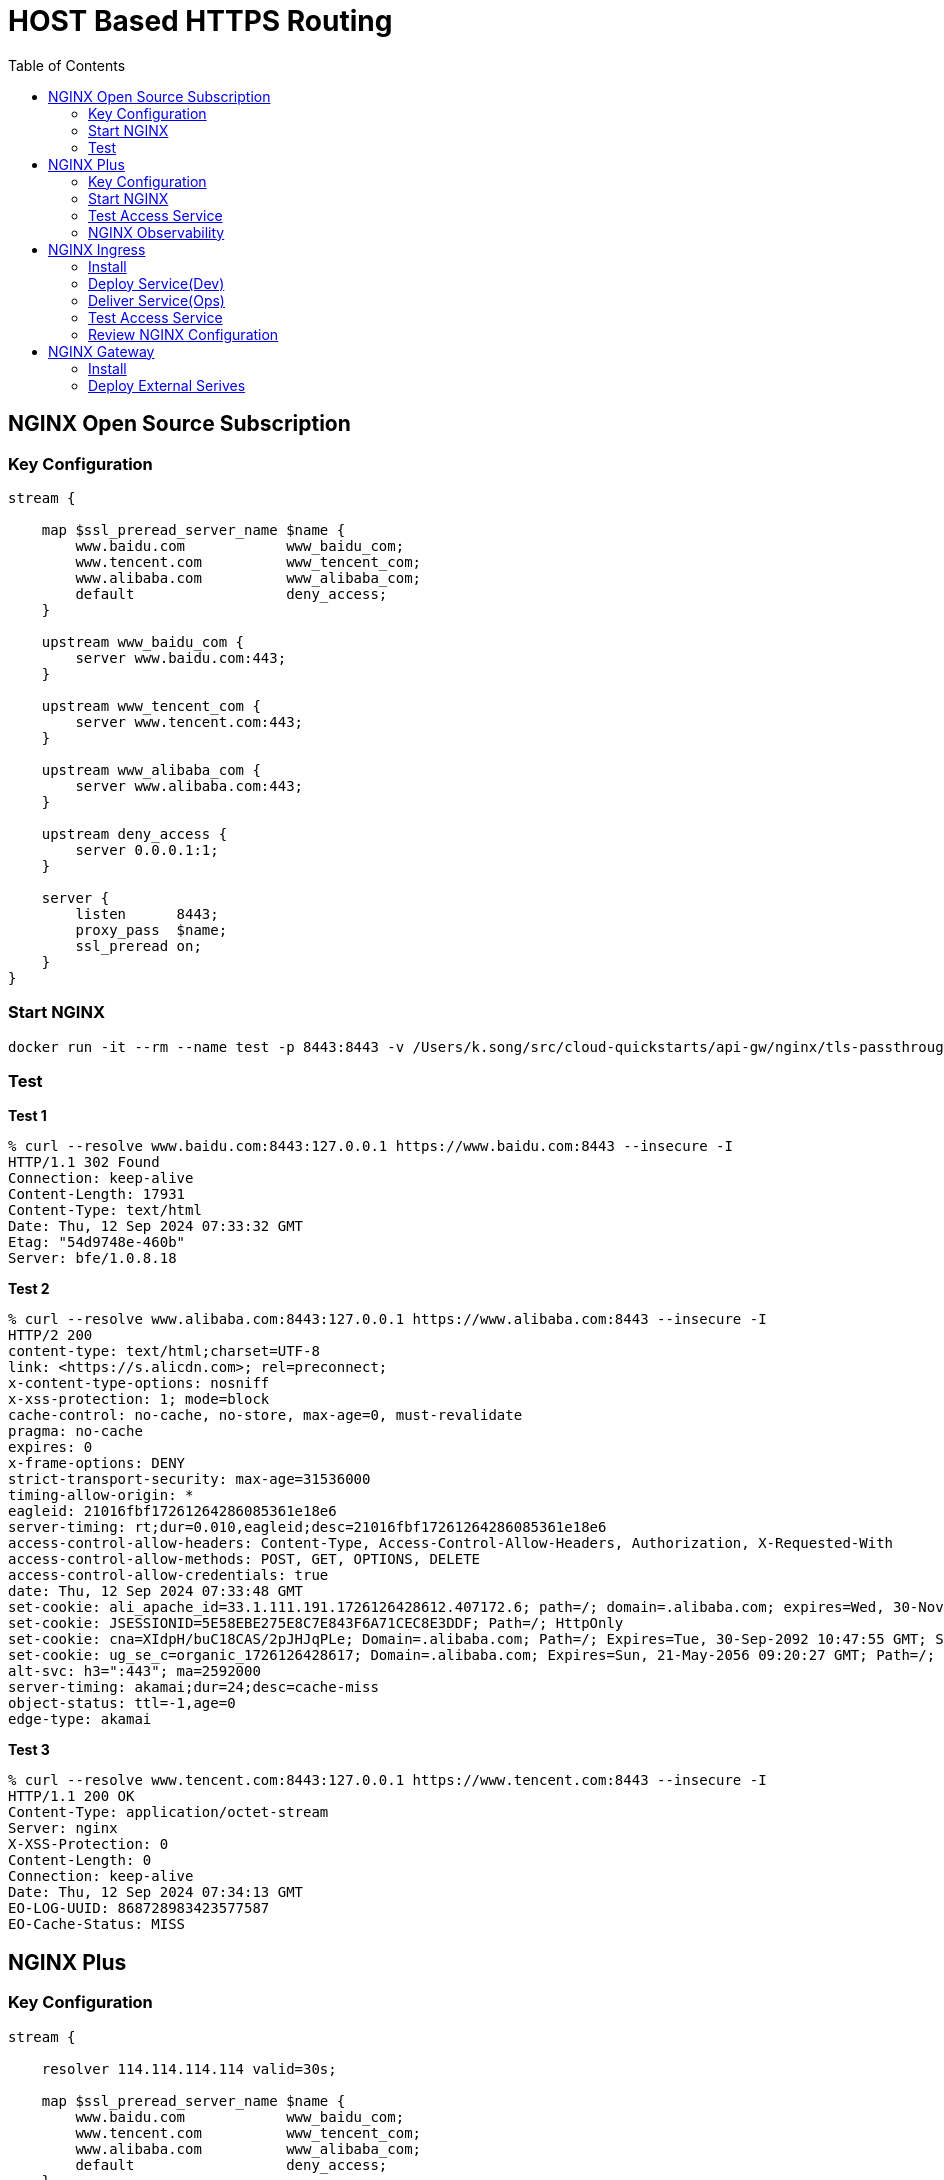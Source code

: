 = HOST Based HTTPS Routing
:toc: manual

== NGINX Open Source Subscription

=== Key Configuration

[source, bash]
----
stream {

    map $ssl_preread_server_name $name {
        www.baidu.com            www_baidu_com;
        www.tencent.com          www_tencent_com;
        www.alibaba.com          www_alibaba_com;
        default                  deny_access;
    }

    upstream www_baidu_com {
        server www.baidu.com:443;
    }

    upstream www_tencent_com {
        server www.tencent.com:443;
    }

    upstream www_alibaba_com {
        server www.alibaba.com:443;
    }

    upstream deny_access {
        server 0.0.0.1:1;
    }

    server {
        listen      8443;
        proxy_pass  $name;
        ssl_preread on;
    }
}
----

=== Start NGINX

[source, bash]
----
docker run -it --rm --name test -p 8443:8443 -v /Users/k.song/src/cloud-quickstarts/api-gw/nginx/tls-passthrough/nginx-oss.conf:/etc/nginx/nginx.conf:ro nginx:1.27.1
----

=== Test

[source, bash]
.*Test 1*
----
% curl --resolve www.baidu.com:8443:127.0.0.1 https://www.baidu.com:8443 --insecure -I
HTTP/1.1 302 Found
Connection: keep-alive
Content-Length: 17931
Content-Type: text/html
Date: Thu, 12 Sep 2024 07:33:32 GMT
Etag: "54d9748e-460b"
Server: bfe/1.0.8.18
----

[source, bash]
.*Test 2*
----
% curl --resolve www.alibaba.com:8443:127.0.0.1 https://www.alibaba.com:8443 --insecure -I     
HTTP/2 200 
content-type: text/html;charset=UTF-8
link: <https://s.alicdn.com>; rel=preconnect;
x-content-type-options: nosniff
x-xss-protection: 1; mode=block
cache-control: no-cache, no-store, max-age=0, must-revalidate
pragma: no-cache
expires: 0
x-frame-options: DENY
strict-transport-security: max-age=31536000
timing-allow-origin: *
eagleid: 21016fbf17261264286085361e18e6
server-timing: rt;dur=0.010,eagleid;desc=21016fbf17261264286085361e18e6
access-control-allow-headers: Content-Type, Access-Control-Allow-Headers, Authorization, X-Requested-With
access-control-allow-methods: POST, GET, OPTIONS, DELETE
access-control-allow-credentials: true
date: Thu, 12 Sep 2024 07:33:48 GMT
set-cookie: ali_apache_id=33.1.111.191.1726126428612.407172.6; path=/; domain=.alibaba.com; expires=Wed, 30-Nov-2084 01:01:01 GMT
set-cookie: JSESSIONID=5E58EBE275E8C7E843F6A71CEC8E3DDF; Path=/; HttpOnly
set-cookie: cna=XIdpH/buC18CAS/2pJHJqPLe; Domain=.alibaba.com; Path=/; Expires=Tue, 30-Sep-2092 10:47:55 GMT; Secure; SameSite=None
set-cookie: ug_se_c=organic_1726126428617; Domain=.alibaba.com; Expires=Sun, 21-May-2056 09:20:27 GMT; Path=/; Secure
alt-svc: h3=":443"; ma=2592000
server-timing: akamai;dur=24;desc=cache-miss
object-status: ttl=-1,age=0
edge-type: akamai
----

[source, bash]
.*Test 3*
----
% curl --resolve www.tencent.com:8443:127.0.0.1 https://www.tencent.com:8443 --insecure -I     
HTTP/1.1 200 OK
Content-Type: application/octet-stream
Server: nginx
X-XSS-Protection: 0
Content-Length: 0
Connection: keep-alive
Date: Thu, 12 Sep 2024 07:34:13 GMT
EO-LOG-UUID: 868728983423577587
EO-Cache-Status: MISS
----

== NGINX Plus

=== Key Configuration

[source, bash]
----
stream {

    resolver 114.114.114.114 valid=30s;

    map $ssl_preread_server_name $name {
        www.baidu.com            www_baidu_com;
        www.tencent.com          www_tencent_com;
        www.alibaba.com          www_alibaba_com;
        default                  deny_access;
    }

    upstream www_baidu_com {
        zone www_baidu_com 64k;
        server www.baidu.com:443 resolve;
    }

    upstream www_tencent_com {
        zone www_tencent_com 64k;
        server www.tencent.com:443 resolve;
    }

    upstream www_alibaba_com {
        zone www_alibaba_com 64k;
        server www.alibaba.com:443 resolve;
    }

    upstream deny_access {
        server 0.0.0.1:1;
    }

    server {
        listen      8443;
        status_zone tcp_server;
        proxy_pass  $name;
        ssl_preread on;
    }

}
----

=== Start NGINX

[source, bash]
----
docker run -it --rm --name test -p 8443:8443 -p 8001:8001 -v /Users/k.song/src/cloud-quickstarts/api-gw/nginx/tls-passthrough/nginx-plus.conf:/etc/nginx/nginx.conf:ro private-registry.nginx.com/nginx-plus/base:r32-ubi-9
----

=== Test Access Service

[source, bash]
.*Test 1*
----
% curl --resolve www.baidu.com:8443:127.0.0.1 https://www.baidu.com:8443 --insecure -I
HTTP/1.1 302 Found
Connection: keep-alive
Content-Length: 17931
Content-Type: text/html
Date: Thu, 12 Sep 2024 08:21:42 GMT
Etag: "54d9748e-460b"
Server: bfe/1.0.8.18
----

[source, bash]
.*Test 2*
----
% curl --resolve www.alibaba.com:8443:127.0.0.1 https://www.alibaba.com:8443 --insecure -I
HTTP/2 200 
content-type: text/html;charset=UTF-8
link: <https://s.alicdn.com>; rel=preconnect;
x-content-type-options: nosniff
x-xss-protection: 1; mode=block
cache-control: no-cache, no-store, max-age=0, must-revalidate
pragma: no-cache
expires: 0
x-frame-options: DENY
strict-transport-security: max-age=31536000
timing-allow-origin: *
eagleid: 2102f5be17261293406908550edd9a
server-timing: rt;dur=0.010,eagleid;desc=2102f5be17261293406908550edd9a
access-control-allow-headers: Content-Type, Access-Control-Allow-Headers, Authorization, X-Requested-With
access-control-allow-methods: POST, GET, OPTIONS, DELETE
access-control-allow-credentials: true
date: Thu, 12 Sep 2024 08:22:20 GMT
set-cookie: ali_apache_id=33.2.245.190.1726129340689.622147.9; path=/; domain=.alibaba.com; expires=Wed, 30-Nov-2084 01:01:01 GMT
set-cookie: JSESSIONID=B04CD0BB55B12C881CDFBC40A3BE6944; Path=/; HttpOnly
set-cookie: cna=vJJpH60Qkh4CAS/2pJVE83XA; Domain=.alibaba.com; Path=/; Expires=Tue, 30-Sep-2092 11:36:27 GMT; Secure; SameSite=None
set-cookie: ug_se_c=organic_1726129340700; Domain=.alibaba.com; Expires=Sun, 21-May-2056 10:08:59 GMT; Path=/; Secure
alt-svc: h3=":443"; ma=2592000
server-timing: akamai;dur=32;desc=cache-miss
object-status: ttl=-1,age=0
edge-type: akamai
----

[source, bash]
.*Test 3*
----
% curl --resolve www.tencent.com:8443:127.0.0.1 https://www.tencent.com:8443 --insecure -I
HTTP/1.1 200 OK
Content-Type: application/octet-stream
Server: nginx
X-XSS-Protection: 0
Content-Length: 0
Connection: keep-alive
Date: Thu, 12 Sep 2024 08:22:54 GMT
EO-LOG-UUID: 18172828094686237771
EO-Cache-Status: MISS
----

=== NGINX Observability

image:img/nginx-plus-dashboard.jpg[]

== NGINX Ingress

=== Install

Refer to link:../README.adoc[Installation Section] to Install NGINX Ingress Controller to Install NGINX Ingress, Related Configuration as below:

* link:ingress/install/nginx-config.yaml[nginx-config.yaml] - used to define NGINX referenced DNS
* link:ingress/install/nginx-global-config.yaml[nginx-global-config.yaml] - used to define tls passthrough listened port
* link:ingress/install/nginx-plus-ingress.yaml[nginx-plus-ingress.yaml] - used to define nginx ingress deployment
* link:ingress/install/lb.yaml[lb.yaml] - used to expose the nginx ingress 

[source, bash]
.*View NGINX Ingress Service*
----
NAME            TYPE           CLUSTER-IP     EXTERNAL-IP     PORT(S)         AGE
nginx-ingress   LoadBalancer   34.118.234.4   35.184.40.115   443:31138/TCP   58m
----

=== Deploy Service(Dev)

* link:ingress/service-baidu.yam[service-baidu.yam] 
* link:ingress/service-alibaba.yaml[service-alibaba.yaml]
* link:ingress/service-tencent.yaml[service-tencent.yaml]

[source, bash]
----
kubectl apply -f service-baidu.yaml 
kubectl apply -f service-tencent.yaml 
kubectl apply -f service-alibaba.yaml 
----

[source, bash]
.*View External Service*
----
NAME                       TYPE           CLUSTER-IP   EXTERNAL-IP       PORT(S)   AGE
external-service-alibaba   ExternalName   <none>       www.alibaba.com   <none>    29m
external-service-baidu     ExternalName   <none>       www.baidu.com     <none>    21m
external-service-tencent   ExternalName   <none>       www.tencent.com   <none>    21m
----

=== Deliver Service(Ops)

* link:ingress/ts-baidu.yam[ts-baidu.yam]        
* link:ingress/ts-alibaba.yaml[ts-alibaba.yaml]
* link:ingress/ts-tencent.yaml[ts-tencent.yaml]

[source, bash]
----
kubectl apply -f ts-baidu.yaml 
kubectl apply -f ts-alibaba.yaml 
kubectl apply -f ts-tencent.yaml 
----

[source, bash]
.*View TransportServer*
----
$ kubectl get TransportServer -n cmbc
NAME      STATE   REASON           AGE
alibaba   Valid   AddedOrUpdated   31m
baidu     Valid   AddedOrUpdated   24m
tencent   Valid   AddedOrUpdated   23m
----

=== Test Access Service

[source, bash]
.*Test baidu*
----
% curl --resolve www.baidu.com:443:$IP https://www.baidu.com --insecure -I
HTTP/1.1 200 OK
Accept-Ranges: bytes
Cache-Control: private, no-cache, no-store, proxy-revalidate, no-transform
Connection: keep-alive
Content-Length: 277
Content-Type: text/html
Date: Fri, 13 Sep 2024 04:02:52 GMT
Etag: "575e1f6f-115"
Last-Modified: Mon, 13 Jun 2016 02:50:23 GMT
Pragma: no-cache
Server: bfe/1.0.8.18
----

[source, bash]
.*Test Alibaba*
----
% curl --resolve www.alibaba.com:443:$IP https://www.alibaba.com --insecure -I
HTTP/2 200 
content-type: text/html;charset=UTF-8
link: <https://s.alicdn.com>; rel=preconnect;
x-content-type-options: nosniff
x-xss-protection: 1; mode=block
cache-control: no-cache, no-store, max-age=0, must-revalidate
pragma: no-cache
expires: 0
x-frame-options: DENY
strict-transport-security: max-age=31536000
timing-allow-origin: *
eagleid: 2103270717262002866734883ef916
server-timing: rt;dur=0.008,eagleid;desc=2103270717262002866734883ef916
access-control-allow-headers: Content-Type, Access-Control-Allow-Headers, Authorization, X-Requested-With
access-control-allow-methods: POST, GET, OPTIONS, DELETE
access-control-allow-credentials: true
date: Fri, 13 Sep 2024 04:04:46 GMT
set-cookie: ali_apache_id=33.3.39.7.1726200286673.480882.4; path=/; domain=.alibaba.com; expires=Wed, 30-Nov-2084 01:01:01 GMT
set-cookie: JSESSIONID=9ACFDBF2E8B06FD0DFF501A2B950A1A9; Path=/; HttpOnly
set-cookie: cna=3qdqH10fPykCAS/2gNxdAX8q; Domain=.alibaba.com; Path=/; Expires=Wed, 01-Oct-2092 07:18:53 GMT; Secure; SameSite=None
set-cookie: ug_se_c=organic_1726200286680; Domain=.alibaba.com; Expires=Mon, 22-May-2056 05:51:25 GMT; Path=/; Secure
alt-svc: h3=":443"; ma=2592000
server-timing: akamai;dur=23;desc=cache-miss
object-status: ttl=-1,age=0
edge-type: akamai
----

[source, bash]
.*Test Tencent*
----
% curl --resolve www.tencent.com:443:$IP https://www.tencent.com --insecure -I
HTTP/1.1 200 OK
Content-Type: application/octet-stream
Server: nginx
X-XSS-Protection: 0
Content-Length: 0
Connection: keep-alive
Date: Fri, 13 Sep 2024 04:05:18 GMT
EO-LOG-UUID: 14658198949084812091
EO-Cache-Status: MISS
----

=== Review NGINX Configuration

[source, bash]
----
upstream ts_cmbc_alibaba_external-alibaba {
    zone ts_cmbc_alibaba_external-alibaba 512k;
    random two least_conn;
    server www.alibaba.com:443 max_fails=1 fail_timeout=10s max_conns=0 resolve;
}
server {
    listen unix:/var/lib/nginx/passthrough-cmbc_alibaba.sock proxy_protocol;
    set_real_ip_from unix:;
    status_zone www.alibaba.com;
    proxy_pass ts_cmbc_alibaba_external-alibaba;
    proxy_timeout 10m;
    proxy_connect_timeout 60s;
}
    zone ts_cmbc_baidu_external-baidu 512k;
    random two least_conn;
    server www.baidu.com:443 max_fails=1 fail_timeout=10s max_conns=0 resolve;
}
server {
    listen unix:/var/lib/nginx/passthrough-cmbc_baidu.sock proxy_protocol;
    set_real_ip_from unix:;
    status_zone www.baidu.com;
    proxy_pass ts_cmbc_baidu_external-baidu;
    proxy_timeout 10m;
    proxy_connect_timeout 60s;
}
    zone ts_cmbc_tencent_external-tencent 512k;
    random two least_conn;
    server www.tencent.com:443 max_fails=1 fail_timeout=10s max_conns=0 resolve;
}
server {
    listen unix:/var/lib/nginx/passthrough-cmbc_tencent.sock proxy_protocol;
    set_real_ip_from unix:;
    status_zone www.tencent.com;
    proxy_pass ts_cmbc_tencent_external-tencent;
    proxy_timeout 10m;
    proxy_connect_timeout 60s;
}
----

* link:ingress/conf/nginx-origin.conf[nginx-origin.conf]
* link:ingress/conf/nginx-ts.conf[nginx-ts.conf]

== NGINX Gateway

=== Install

[source, bash]
.*1. Install the Gateway API resources*
----
kubectl kustomize "https://github.com/nginxinc/nginx-gateway-fabric/config/crd/gateway-api/standard?ref=v1.4.0" | kubectl apply -f -
----

[source, bash]
.*2. Deploy the NGINX Gateway Fabric CRDs*
----
kubectl apply -f https://raw.githubusercontent.com/nginxinc/nginx-gateway-fabric/v1.4.0/deploy/crds.yaml
----

[source, bash]
.*3. Deploy NGINX Gateway Fabric*
----
kubectl apply -f https://raw.githubusercontent.com/nginxinc/nginx-gateway-fabric/v1.4.0/deploy/default/deploy.yaml
----

[source, bash]
.*4. Verify the Deployment*
----
$ kubectl get pods -n nginx-gateway
NAME                           READY   STATUS    RESTARTS   AGE
nginx-gateway-7bbb54d7-978xs   2/2     Running   0          40s
----

=== Deploy External Serives

link:gw/tls-toute.yaml[tls-toute.yaml]

[source, bash]
----
kubectl apply -f tls-toute.yaml
----

